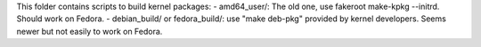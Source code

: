 This folder contains scripts to build kernel packages:
- amd64_user/: The old one, use fakeroot make-kpkg --initrd. Should work on Fedora.
- debian_build/ or fedora_build/: use "make deb-pkg" provided by kernel developers. Seems newer but not easily to work on Fedora.
